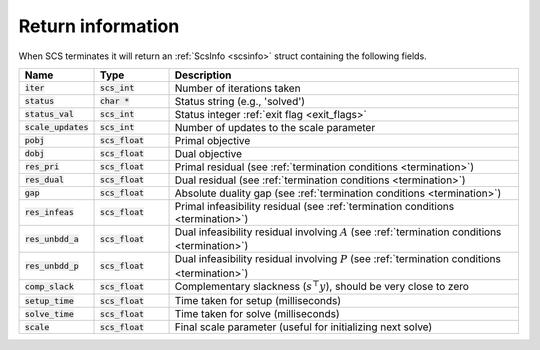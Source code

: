 .. _info:

Return information
------------------
When SCS terminates it will return an :ref:`ScsInfo <scsinfo>` struct containing
the following fields.


.. list-table::
   :widths: 15 15 70
   :header-rows: 1

   * - Name
     - Type
     - Description
   * - :code:`iter`
     - :code:`scs_int`
     - Number of iterations taken
   * - :code:`status`
     - :code:`char *`
     - Status string (e.g., 'solved')
   * - :code:`status_val`
     - :code:`scs_int`
     - Status integer :ref:`exit flag <exit_flags>`
   * - :code:`scale_updates`
     - :code:`scs_int`
     - Number of updates to the scale parameter
   * - :code:`pobj`
     - :code:`scs_float`
     - Primal objective
   * - :code:`dobj`
     - :code:`scs_float`
     - Dual objective
   * - :code:`res_pri`
     - :code:`scs_float`
     - Primal residual (see :ref:`termination conditions <termination>`)
   * - :code:`res_dual`
     - :code:`scs_float`
     - Dual residual (see :ref:`termination conditions <termination>`)
   * - :code:`gap`
     - :code:`scs_float`
     - Absolute duality gap  (see :ref:`termination conditions <termination>`)
   * - :code:`res_infeas`
     - :code:`scs_float`
     - Primal infeasibility residual (see :ref:`termination conditions <termination>`)
   * - :code:`res_unbdd_a`
     - :code:`scs_float`
     - Dual infeasibility residual involving :math:`A` (see :ref:`termination conditions <termination>`)
   * - :code:`res_unbdd_p`
     - :code:`scs_float`
     - Dual infeasibility residual involving :math:`P` (see :ref:`termination conditions <termination>`)
   * - :code:`comp_slack`
     - :code:`scs_float`
     - Complementary slackness (:math:`s^\top y`), should be very close to zero
   * - :code:`setup_time`
     - :code:`scs_float`
     - Time taken for setup (milliseconds)
   * - :code:`solve_time`
     - :code:`scs_float`
     - Time taken for solve (milliseconds)
   * - :code:`scale`
     - :code:`scs_float`
     - Final scale parameter (useful for initializing next solve)

